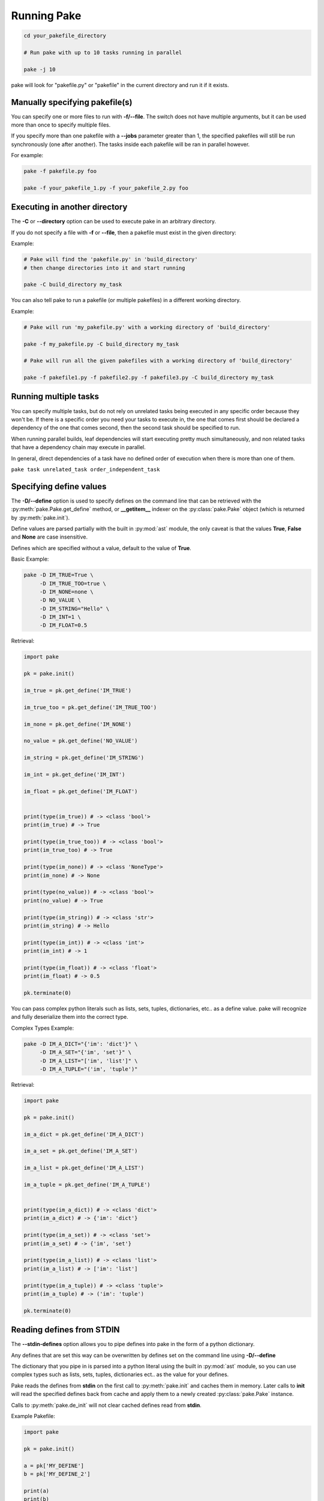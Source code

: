 Running Pake
============

.. code-block:: bash

    cd your_pakefile_directory

    # Run pake with up to 10 tasks running in parallel

    pake -j 10

pake will look for "pakefile.py" or "pakefile" in the current directory and run it if it exists.


Manually specifying pakefile(s)
-------------------------------

You can specify one or more files to run with **-f/--file**.
The switch does not have multiple arguments, but it can be used
more than once to specify multiple files.

If you specify more than one pakefile with a **--jobs** parameter greater than 1,
the specified pakefiles will still be run synchronously (one after another).  The tasks
inside each pakefile will be ran in parallel however.

For example:

.. code-block:: bash

    pake -f pakefile.py foo

    pake -f your_pakefile_1.py -f your_pakefile_2.py foo


Executing in another directory
------------------------------

The **-C** or **--directory** option can be used to execute pake in an arbitrary directory.

If you do not specify a file with **-f** or **--file**, then a pakefile must exist in the given directory:

Example:

.. code-block:: bash

    # Pake will find the 'pakefile.py' in 'build_directory'
    # then change directories into it and start running

    pake -C build_directory my_task

You can also tell pake to run a pakefile (or multiple pakefiles) in a different working directory.

Example:

.. code-block:: bash

    # Pake will run 'my_pakefile.py' with a working directory of 'build_directory'

    pake -f my_pakefile.py -C build_directory my_task

    # Pake will run all the given pakefiles with a working directory of 'build_directory'

    pake -f pakefile1.py -f pakefile2.py -f pakefile3.py -C build_directory my_task


Running multiple tasks
----------------------

You can specify multiple tasks, but do not rely on unrelated tasks being executed in any
specific order because they won't be.  If there is a specific order you need your tasks to
execute in, the one that comes first should be declared a dependency of the one that comes
second, then the second task should be specified to run.

When running parallel builds, leaf dependencies will start executing pretty much
simultaneously, and non related tasks that have a dependency chain may execute
in parallel.

In general, direct dependencies of a task have no defined order of execution when
there is more than one of them.

``pake task unrelated_task order_independent_task``



Specifying define values
------------------------

The **-D/--define** option is used to specify defines on the command line that can be retrieved
with the :py:meth:`pake.Pake.get_define` method, or **__getitem__** indexer on the :py:class:`pake.Pake`
object (which is returned by :py:meth:`pake.init`).

Define values are parsed partially with the built in :py:mod:`ast` module, the only caveat is that the
values **True**, **False** and **None** are case insensitive.

Defines which are specified without a value, default to the value of **True**.

Basic Example:

.. code-block:: bash

    pake -D IM_TRUE=True \
         -D IM_TRUE_TOO=true \
         -D IM_NONE=none \
         -D NO_VALUE \
         -D IM_STRING="Hello" \
         -D IM_INT=1 \
         -D IM_FLOAT=0.5

Retrieval:

.. code-block:: python

    import pake

    pk = pake.init()

    im_true = pk.get_define('IM_TRUE')

    im_true_too = pk.get_define('IM_TRUE_TOO')

    im_none = pk.get_define('IM_NONE')

    no_value = pk.get_define('NO_VALUE')

    im_string = pk.get_define('IM_STRING')

    im_int = pk.get_define('IM_INT')

    im_float = pk.get_define('IM_FLOAT')


    print(type(im_true)) # -> <class 'bool'>
    print(im_true) # -> True

    print(type(im_true_too)) # -> <class 'bool'>
    print(im_true_too) # -> True

    print(type(im_none)) # -> <class 'NoneType'>
    print(im_none) # -> None

    print(type(no_value)) # -> <class 'bool'>
    print(no_value) # -> True

    print(type(im_string)) # -> <class 'str'>
    print(im_string) # -> Hello

    print(type(im_int)) # -> <class 'int'>
    print(im_int) # -> 1

    print(type(im_float)) # -> <class 'float'>
    print(im_float) # -> 0.5

    pk.terminate(0)


You can pass complex python literals such as lists, sets, tuples, dictionaries, etc.. as a define value.
pake will recognize and fully deserialize them into the correct type.

Complex Types Example:

.. code-block:: bash

    pake -D IM_A_DICT="{'im': 'dict'}" \
         -D IM_A_SET="{'im', 'set'}" \
         -D IM_A_LIST="['im', 'list']" \
         -D IM_A_TUPLE="('im', 'tuple')"

Retrieval:

.. code-block:: python

    import pake

    pk = pake.init()

    im_a_dict = pk.get_define('IM_A_DICT')

    im_a_set = pk.get_define('IM_A_SET')

    im_a_list = pk.get_define('IM_A_LIST')

    im_a_tuple = pk.get_define('IM_A_TUPLE')


    print(type(im_a_dict)) # -> <class 'dict'>
    print(im_a_dict) # -> {'im': 'dict'}

    print(type(im_a_set)) # -> <class 'set'>
    print(im_a_set) # -> {'im', 'set'}

    print(type(im_a_list)) # -> <class 'list'>
    print(im_a_list) # -> ['im': 'list']

    print(type(im_a_tuple)) # -> <class 'tuple'>
    print(im_a_tuple) # -> ('im': 'tuple')

    pk.terminate(0)


Reading defines from STDIN
--------------------------

The **--stdin-defines** option allows you to pipe defines into pake in the form of a python dictionary.

Any defines that are set this way can be overwritten by defines set on the command line using **-D/--define**

The dictionary that you pipe in is parsed into a python literal using the built in :py:mod:`ast` module,
so you can use complex types such as lists, sets, tuples, dictionaries ect.. as the value for your defines.

Pake reads the defines from **stdin** on the first call to :py:meth:`pake.init` and caches them in memory.
Later calls to **init** will read the specified defines back from cache and apply them to a newly created
:py:class:`pake.Pake` instance.

Calls to :py:meth:`pake.de_init` will not clear cached defines read from **stdin**.


Example Pakefile:

.. code-block:: python

    import pake

    pk = pake.init()

    a = pk['MY_DEFINE']
    b = pk['MY_DEFINE_2']

    print(a)
    print(b)

    pk.terminate(0)


Example Commands:

.. code-block:: bash

    # Pipe in two defines, MY_DEFINE=True and MY_DEFINE_2=42

    echo "{'MY_DEFINE': True, 'MY_DEFINE_2': 42}" | pake --stdin-defines

    # Prints:

    True
    42


    # Overwrite the value of MY_DEFINE_2 that was piped in, using the -D/--define option
    # it will have a value of False instead of 42

    echo "{'MY_DEFINE': True, 'MY_DEFINE_2': 42}" | pake --stdin-defines -D MY_DEFINE_2=False

    # Prints:

    True
    False


Environmental variables
-----------------------

Pake currently recognizes only one environmental variable named ``PAKE_SYNC_OUTPUT``.

This variable corresponds to the command line option **--sync-output**.
Using the **--sync-output** option will override the environmental variable however.
Pake will use the value from the command line option instead of the value in the environment.

When this environmental variable and **--sync-output** are not defined/specified,
the default value pake uses is **--sync-output=True**.

:py:meth:`pake.init` has an argument named **sync_output** that can also be used to
permanently override both the **--sync-output** switch and the ``PAKE_SYNC_OUTPUT``
environmental variable from inside of a pakefile.

The **--sync-output** option controls whether pake tries to synchronize task output
by queueing it when running with more than one job.

**--sync-output=False** causes :py:class:`pake.TaskContext.subake` to yield a lock
object which actually does nothing when it is acquired, and it also forces pake
to write to :py:attr:`pake.Pake.stdout` instead of task output queues even when
running tasks concurrently.

The output synchronization setting is inherited by all :py:meth:`pake.subpake`
and :py:meth:`pake.Pake.subpake` invocations.

You can stop this inheritance by manually passing a different value for **--sync-output**
as a shell argument when using one of the **subpake** functions.  The new value will
be inherited by the pakefile you invoked with **subpake** and all of its children.


Command line options
--------------------

.. code-block:: none

    usage: pake [-h] [-v] [-D DEFINE] [--stdin-defines] [-j JOBS] [-n]
                    [-C DIRECTORY] [-t] [-ti] [--sync-output {True, False, 1, 0}]
                    [-f FILE]
                    [tasks [tasks ...]]

        positional arguments:
          tasks                 Build tasks.

        optional arguments:
          -h, --help            show this help message and exit
          -v, --version         show program's version number and exit
          -D DEFINE, --define DEFINE
                                Add defined value.
          --stdin-defines       Read defines from a Python Dictionary piped into
                                stdin. Defines read with this option can be
                                overwritten by defines specified on the command line
                                with -D/--define.
          -j JOBS, --jobs JOBS  Max number of parallel jobs. Using this option enables
                                unrelated tasks to run in parallel with a max of N
                                tasks running at a time.
          -n, --dry-run         Use to preform a dry run, lists all tasks that will be
                                executed in the next actual invocation.
          -C DIRECTORY, --directory DIRECTORY
                                Change directory before executing.
          -t, --show-tasks      List all task names.
          -ti, --show-task-info
                                List all tasks along side their doc string. Only tasks
                                with doc strings present will be shown.
          --sync-output {True, False, 1, 0}
                                Tell pake whether it should synchronize task output
                                when running with multiple jobs. Console output can
                                get scrambled under the right circumstances with this
                                turned off, but pake will run slightly faster. This
                                option will override any value in the PAKE_SYNC_OUTPUT
                                environmental variable, and is inherited by subpake
                                invocations unless the argument is re-passed with a
                                different value.
          -f FILE, --file FILE  Pakefile path(s). This switch can be used more than
                                once, all specified pakefiles will be executed in
                                order with the current directory as the working
                                directory (unless -C is specified).


Return codes
------------

See the :py:mod:`pake.returncodes` module, pake's return codes are defined
as constants and each is described in detail in the module documentation.

